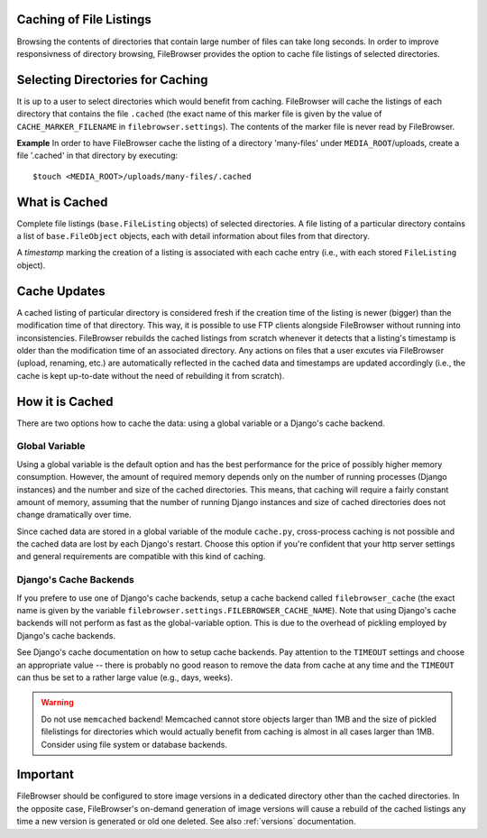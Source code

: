 .. :tocdepth: 1

.. |grappelli| replace:: Grappelli
.. |filebrowser| replace:: FileBrowser

.. _caching:

Caching of File Listings 
========================

Browsing the contents of directories that contain large number of files can take long seconds. In order to improve responsivness of directory browsing, FileBrowser provides the option to cache file listings of selected directories.


Selecting Directories for Caching 
=================================

It is up to a user to select directories which would benefit from caching. FileBrowser will cache the listings of each directory that contains the file  ``.cached`` (the exact name of this marker file is given by the value of ``CACHE_MARKER_FILENAME`` in ``filebrowser.settings``). The contents of the marker file is never read by FileBrowser.

**Example**
In order to have FileBrowser cache the listing of a directory 'many-files' under ``MEDIA_ROOT``/uploads, create a file '.cached' in that directory by executing::
    
    $touch <MEDIA_ROOT>/uploads/many-files/.cached


What is Cached 
==============

Complete file listings (``base.FileListing`` objects) of selected directories. A file listing of a particular directory contains a list of ``base.FileObject`` objects, each with detail information about files from that directory. 

A *timestamp* marking the creation of a listing is associated with each cache entry (i.e., with each stored ``FileListing`` object).


Cache Updates 
=============

A cached listing of particular directory is considered fresh if the creation time of the listing is newer (bigger) than the modification time of that directory. This way, it is possible to use FTP clients alongside FileBrowser without running into inconsistencies. FileBrowser rebuilds the cached listings from scratch whenever it detects that a listing's timestamp is older than the modification time of an associated directory. Any actions on files that a user excutes via FileBrowser (upload, renaming, etc.) are automatically reflected in the cached data and timestamps are updated accordingly (i.e., the cache is kept up-to-date without the need of rebuilding it from scratch).


How it is Cached
================

There are two options how to cache the data: using a global variable or a Django's cache backend. 

Global Variable
---------------

Using a global variable is the default option and has the best performance for the price of possibly higher memory consumption. However, the amount of required memory depends only on the number of running processes (Django instances) and the number and size of the cached directories. This means, that caching will require a fairly constant amount of memory, assuming that the number of running Django instances and size of cached directories does not change dramatically over time.

Since cached data are stored in a global variable of the module ``cache.py``, cross-process caching is not possible and the cached data are lost by each Django's restart.  Choose this option if you're confident that your http server settings and general requirements are compatible with this kind of caching. 

Django's Cache Backends
-----------------------

If you prefere to use one of Django's cache backends, setup a cache backend called ``filebrowser_cache`` (the exact name is given by the variable ``filebrowser.settings.FILEBROWSER_CACHE_NAME``). Note that using Django's cache backends will not perform as fast as the global-variable option. This is due to the overhead of pickling employed by Django's cache backends. 

See Django's cache documentation on how to setup cache backends. Pay attention to the ``TIMEOUT`` settings and choose an appropriate value -- there is probably no good reason to remove the data from cache at any time and the ``TIMEOUT`` can thus be set to a rather large value (e.g., days, weeks).

.. warning::
	Do not use ``memcached`` backend! Memcached cannot store objects larger than 1MB and the size of pickled filelistings for directories which would actually benefit from caching is almost in all cases larger than 1MB. Consider using file system or database backends.


Important
=========

FileBrowser should be configured to store image versions in a dedicated directory other than the cached directories. In the opposite case, FileBrowser's on-demand generation of image versions will cause a rebuild of the cached listings any time a new version is generated or old one deleted. See also :ref:`versions` documentation.
